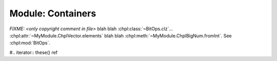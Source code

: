 .. generated with `chpldoc --docs-text-only modules/standard/Containers.chpl`
   and then modified to be rst

.. default-domain:: chpl

Module: Containers
==================

.. module:: Containers
    :synopsis: Container classes! Currently, just Vector

.. class:: Vector

    .. FIXME: should ~ links display as hole value or just leaf value??? (thomasvandoren, 2015-01-22)

    `FIXME: <only copyright comment in file>` blah blah
    :chpl:class:`~BitOps.clz`... :chpl:attr:`~MyModule.ChplVector.elements`
    blah blah :chpl:meth:`~MyModule.ChplBigNum.fromInt`. See :chpl:mod:`BitOps`.

    .. attribute:: eltType
    .. attribute:: capacity: int(64)
    .. attribute:: lastIdx: int(64)
    .. attribute:: dom: domain(1)
    .. attribute:: elements: [.(this, "dom")] .(this, "eltType")

    .. method:: Vector(type eltType, cap: _unknown, offset: _unknown)

    .. method:: push(val: .(this, "eltType"))

    .. method:: low

    .. method:: high

    .. method:: pop()

    .. method:: top ref

    .. method:: this(idx) ref

    .. FIXME: should we represent iterators as function/methods or give them a special directive? If we give them a special directive, how do we distinguish an iterator that is part of a class/record and a general iterators? For example, Vector.these() vs. fib(n). (thomasvandoren, 2015-01-22)

    #.. iterator:: these() ref

    .. method:: size

    .. method:: empty
